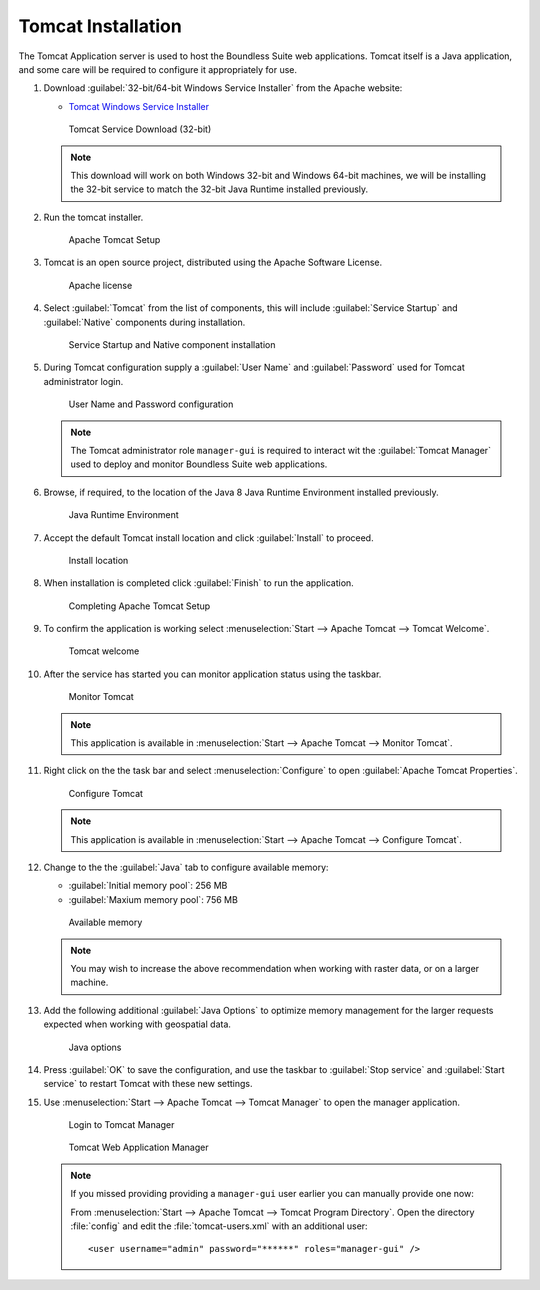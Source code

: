 .. _install.windows.tomcat.tomcat:

Tomcat Installation
===================

The Tomcat Application server is used to host the Boundless Suite web applications. Tomcat itself is a Java application, and some care will be required to configure it appropriately for use.

1. Download :guilabel:`32-bit/64-bit Windows Service Installer` from the Apache website:
   
   * `Tomcat Windows Service Installer <http://tomcat.apache.org/download-80.cgi>`_ 
   
   .. figure:: img/tomcat_download.png
      :scale: 75% 
      
      Tomcat Service Download (32-bit)
   
   .. note:: This download will work on both Windows 32-bit and Windows 64-bit machines, we will be installing the 32-bit service to match the 32-bit Java Runtime installed previously.
   
   .. warning: Boundless Suite requires a recent version of Tomcat supporting Servlet 3.
   
2. Run the tomcat installer.

   .. figure:: img/tomcat_install.png
      :scale: 50% 
      
      Apache Tomcat Setup

3. Tomcat is an open source project, distributed using the Apache Software License.

   .. figure:: img/tomcat_license.png
      :scale: 50% 
      
      Apache license
      
4. Select :guilabel:`Tomcat` from the list of components, this will include :guilabel:`Service Startup` and :guilabel:`Native` components during installation.

   .. figure:: img/tomcat_components.png
      :scale: 50% 
   
      Service Startup and Native component installation

5. During Tomcat configuration supply a :guilabel:`User Name` and :guilabel:`Password` used for Tomcat administrator login.

   .. figure:: img/tomcat_config.png
      :scale: 50% 
   
      User Name and Password configuration
   
   .. note:: The Tomcat administrator role ``manager-gui`` is required to interact wit the :guilabel:`Tomcat Manager` used to deploy and monitor Boundless Suite web applications.

6. Browse, if required, to the location of the Java 8 Java Runtime Environment installed previously.

   .. figure:: img/tomcat_jre.png
      :scale: 50% 
   
      Java Runtime Environment
      
7. Accept the default Tomcat install location and click :guilabel:`Install` to proceed.

   .. figure:: img/tomcat_location.png
      :scale: 50% 
   
      Install location

8. When installation is completed click :guilabel:`Finish` to run the application.

   .. figure:: img/tomcat_done.png
      :scale: 50% 
   
      Completing Apache Tomcat Setup

9. To confirm the application is working select :menuselection:`Start --> Apache Tomcat --> Tomcat Welcome`.

   .. figure:: img/tomcat_welcome.png
      
      Tomcat welcome

10. After the service has started you can monitor application status using the taskbar.

    .. figure:: img/tomcat_taskbar.png
      
       Monitor Tomcat
      
    .. note:: This application is available in :menuselection:`Start --> Apache Tomcat --> Monitor Tomcat`.

11. Right click on the the task bar and select :menuselection:`Configure` to open :guilabel:`Apache Tomcat Properties`.
    
    .. figure:: img/tomcat_properties.png
       :scale: 50% 
       
       Configure Tomcat
    
    .. note:: This application is available in :menuselection:`Start --> Apache Tomcat --> Configure Tomcat`.
    
12. Change to the the :guilabel:`Java` tab to configure available memory:
    
    * :guilabel:`Initial memory pool`: 256 MB
    * :guilabel:`Maxium memory pool`: 756 MB
    
    .. figure:: img/tomcat_memory.png
       :scale: 50% 
       
       Available memory
       
    .. note:: You may wish to increase the above recommendation when working with raster data, or on a larger machine.

13. Add the following additional :guilabel:`Java Options` to optimize memory management for the larger requests expected when working with geospatial data.

    .. figure:: img/tomcat_optimize.png
       :scale: 50% 
       
       Java options
       
14. Press :guilabel:`OK` to save the configuration, and use the taskbar to :guilabel:`Stop service` and :guilabel:`Start service` to restart Tomcat with these new settings.

15. Use :menuselection:`Start --> Apache Tomcat --> Tomcat Manager` to open the manager application.
    
    .. figure:: img/tomcat_login.png
       :scale: 50% 
       
       Login to Tomcat Manager

    .. figure:: img/tomcat_manager.png
       
       Tomcat Web Application Manager
    
    .. note:: If you missed providing providing a ``manager-gui`` user earlier you can manually provide one now:
       
       From :menuselection:`Start --> Apache Tomcat --> Tomcat Program Directory`. Open the directory :file:`config` and edit the :file:`tomcat-users.xml` with an additional user::
           
           <user username="admin" password="******" roles="manager-gui" />